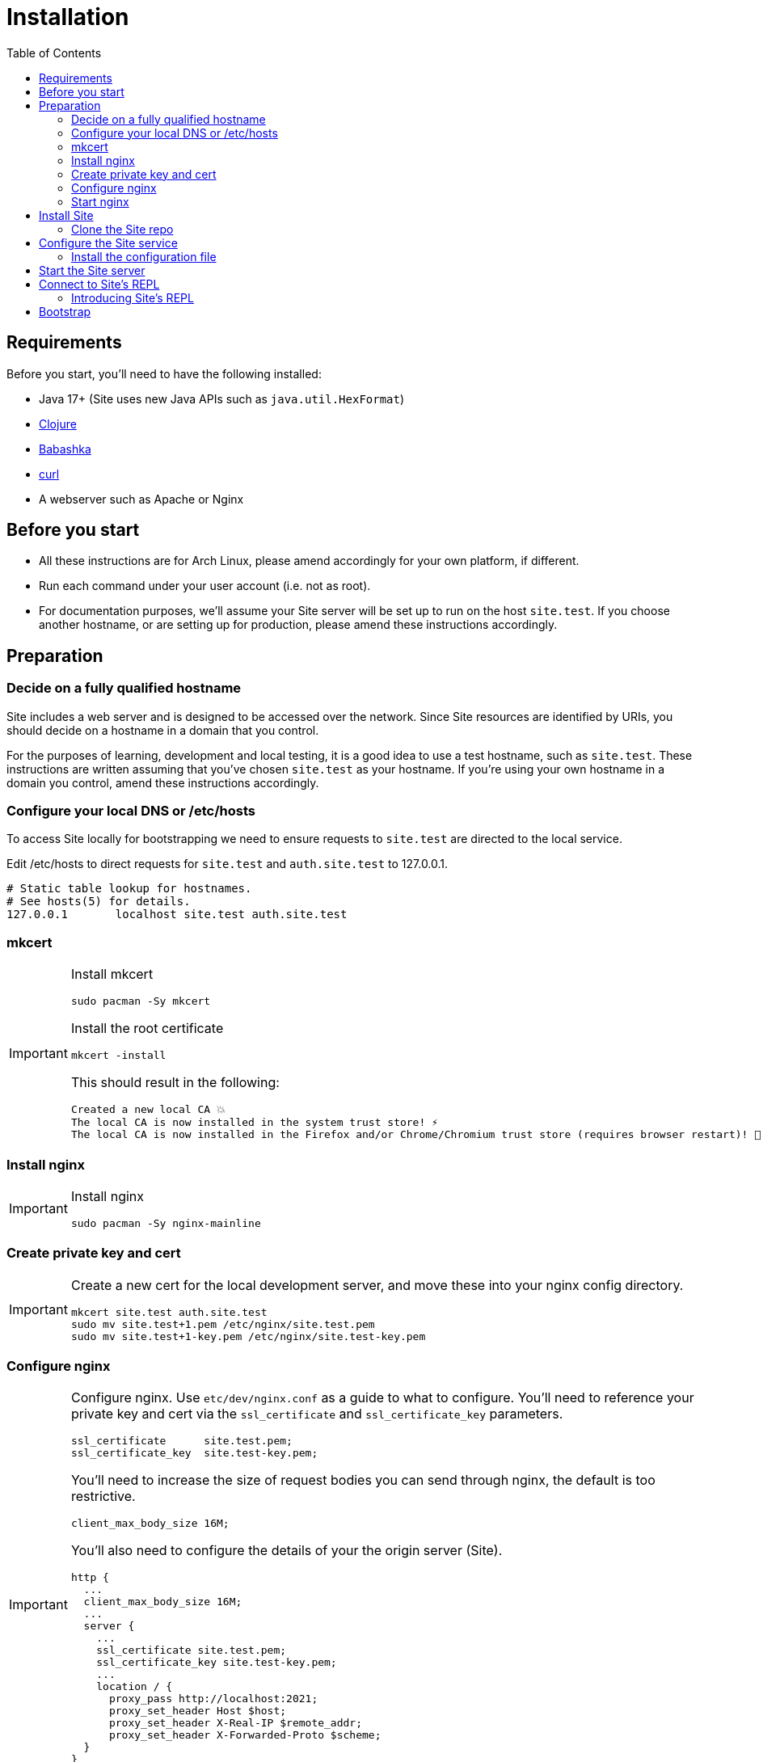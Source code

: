 = Installation
:toc: left

== Requirements

Before you start, you'll need to have the following installed:

* Java 17+ (Site uses new Java APIs such as `java.util.HexFormat`)
* https://clojure.org/guides/getting_started[Clojure]
* https://github.com/babashka/babashka[Babashka]
* https://curl.se/[curl]
* A webserver such as Apache or Nginx

== Before you start

* All these instructions are for Arch Linux, please amend accordingly for your own platform, if different.

* Run each command under your user account (i.e. not as root).

* For documentation purposes, we'll assume your Site server will be set up to run on the host `site.test`.
If you choose another hostname, or are setting up for production, please amend these instructions accordingly.

== Preparation

=== Decide on a fully qualified hostname

Site includes a web server and is designed to be accessed over the network.
Since Site resources are identified by URIs, you should decide on a hostname in a domain that you control.

For the purposes of learning, development and local testing, it is a good idea to use a test hostname, such as `site.test`.
These instructions are written assuming that you've chosen `site.test` as your hostname.
If you're using your own hostname in a domain you control, amend these instructions accordingly.

=== Configure your local DNS or /etc/hosts

To access Site locally for bootstrapping we need to ensure requests to `site.test` are directed to the local service.

Edit /etc/hosts to direct requests for `site.test` and `auth.site.test` to 127.0.0.1.

----
# Static table lookup for hostnames.
# See hosts(5) for details.
127.0.0.1	localhost site.test auth.site.test
----

=== mkcert

// TODO: Explain why we are doing this

[IMPORTANT]
--
Install mkcert

----
sudo pacman -Sy mkcert
----

Install the root certificate

----
mkcert -install
----

This should result in the following:

----
Created a new local CA 💥
The local CA is now installed in the system trust store! ⚡️
The local CA is now installed in the Firefox and/or Chrome/Chromium trust store (requires browser restart)! 🦊
----

--

=== Install nginx

[IMPORTANT]
--
Install nginx

----
sudo pacman -Sy nginx-mainline
----
--

=== Create private key and cert

[IMPORTANT]
--
Create a new cert for the local development server, and move these into your nginx config directory.

----
mkcert site.test auth.site.test
sudo mv site.test+1.pem /etc/nginx/site.test.pem
sudo mv site.test+1-key.pem /etc/nginx/site.test-key.pem
----
--

=== Configure nginx

[IMPORTANT]
--
Configure nginx.
Use `etc/dev/nginx.conf` as a guide to what to configure.
You'll need to reference your private key and cert via the `ssl_certificate` and `ssl_certificate_key` parameters.

----
ssl_certificate      site.test.pem;
ssl_certificate_key  site.test-key.pem;
----

You'll need to increase the size of request bodies you can send through nginx, the default is too restrictive.

----
client_max_body_size 16M;
----

You'll also need to configure the details of your the origin server (Site).

----
http {
  ...
  client_max_body_size 16M;
  ...
  server {
    ...
    ssl_certificate site.test.pem;
    ssl_certificate_key site.test-key.pem;
    ...
    location / {
      proxy_pass http://localhost:2021;
      proxy_set_header Host $host;
      proxy_set_header X-Real-IP $remote_addr;
      proxy_set_header X-Forwarded-Proto $scheme;
  }
}
----

Test your final configuration before you start nginx and fix any errors.

----
sudo nginx -t
----
--

=== Start nginx

[IMPORTANT]
--
Start nginx

----
sudo systemctl enable nginx
sudo systemctl start nginx
----
--

== Install Site

=== Clone the Site repo

[IMPORTANT]
--
Clone the Site git repo

----
$ git clone https://github.com/juxt/site
----
--

== Configure the Site service

=== Install the configuration file

There's a sample configuration in `etc` you should copy to `$HOME/.config/site/config.edn`.

----
$ mkdir -p $HOME/.config/site
$ cp site/etc/config.edn $HOME/.config/site/config.edn
----

WARNING: If you're aren't using `site.test` as a hostname, edit the configuration to replace `https://site.test` with the URI that corresponds to the hostname you have chosen.

== Start the Site server

[IMPORTANT]
--
Start the Site server:

----
$ site/bin/site-server
----

Alternatively, if you're familiar with Clojure development, you can start the server via the `deps.edn` file and simply 'jack-in' with your editor or IDE as normal.
--

////

(should retain this somewhere else)

=== Start multiple instances of the server

If you require multiple Site servers to coexist on the same machine, you can start site passing a different configuration file as follows:

----
$ SITE_CONFIG=/absolute/path/custom-site-config.edn site/bin/site-server
----

In this case please be sure to change the configuration so ports are different and XTDB files are stored in a separate folder than the ones specified in the example configuration file.
You'll also need to specify Site host:port when using site commands, for example:

----
$ SITE_BASE_URI=http://localhost:5509 site/bin/site get-token -u admin
----
////

== Connect to Site's REPL

If you've run Site via your development environment and 'jacked-in' you'll already have a REPL. Proceed to the next step.

If you're running Site with `site/bin/site-server`, you'll need to connect a terminal to Site to access the REPL.
You can do this via port `50505`, which is a socket REPL that Site starts by default.

How you connect to this port is up to you. One way is via `ncat`, but you can replace `ncat` with `telnet`, or `netcat`, depending on what's available for your system.

[IMPORTANT]
--
Arch users can install `ncat` by installing the `nmap` package:

----
$ sudo pacman -Sy nmap
----
--

[IMPORTANT]
--
Connect to Site's REPL:

----
$ ncat localhost 50505
----
--

[TIP]
--
Alternatively, prefix the command with `rlwrap` if you have it installed.

----
$ rlwrap ncat localhost 50505
----
--

=== Introducing Site's REPL

----
Site by JUXT. Copyright (c) 2021, JUXT LTD.
Type :repl/quit to exit

site>
----

[TIP]
--
There are a few useful Site REPL commands you should be familiar with:

(ls):: List all resources
(ls <pat>):: List all resources whose URIs match the pattern
(evict! <uri>+):: Kill resource(s) across time
(put! <doc>+)):: Put one or more resources into the database
(factory-reset!):: Start over. (Delete everything in the database!)
--

[[bootstrap]]
== Bootstrap

Now we are ready to bootstrap the system by installing a collection of base entities.

[TIP]
--
You can view the entities in your database with the following:

----
user> (ls)
----

If the database is not empty, you can clear it with:

----
user> (factory-reset!)
----
--

TIP: Alternatively, you can delete the database directory `db` in `$HOME/.local/share/site`.

Ensure that the database is empty. Now install the entities:

[IMPORTANT]
--
From the REPL, install the four primordial entities with the following:

----
user> (bootstrap!)
----

If this is successful, run `(ls)` to check the four entities have been installed.

This will look similar to:

----
("https://site.test/_site/events/4"
 "https://site.test/_site/events/5"
 "https://site.test/_site/events/6"
 "https://site.test/_site/events/7"
 "https://site.test/_site/events/8"
 "https://site.test/_site/events/9"
 "https://site.test/_site/do-action"
 "https://site.test/_site/not-found"
 "https://site.test/actions/create-action"
 "https://site.test/actions/get-not-found"
 "https://site.test/actions/grant-permission"
 "https://site.test/actions/install-not-found"
 "https://site.test/permissions/get-not-found"
 "https://site.test/permissions/system/bootstrap"
 "https://site.test/permissions/system/install-not-found"
 "https://site.test/subjects/system")
----
--

// Local Variables:
// mode: outline
// outline-regexp: "[=]+"
// End:
